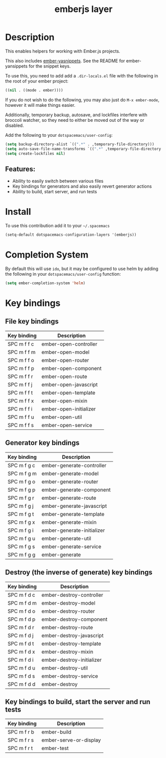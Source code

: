 #+title: emberjs layer

#+tags: framework|layer|programming

[[file:img/ember.png]]

* Table of Contents                     :TOC_5_gh:noexport:
- [[#description][Description]]
  - [[#features][Features:]]
- [[#install][Install]]
- [[#completion-system][Completion System]]
- [[#key-bindings][Key bindings]]
  - [[#file-key-bindings][File key bindings]]
  - [[#generator-key-bindings][Generator key bindings]]
  - [[#destroy-the-inverse-of-generate-key-bindings][Destroy (the inverse of generate) key bindings]]
  - [[#key-bindings-to-build-start-the-server-and-run-tests][Key bindings to build, start the server and run tests]]

* Description
This enables helpers for working with Ember.js projects.

This also includes [[https://github.com/ronco/ember-yasnippets.el][ember-yasnippets]]. See the README for ember-yansippets for the snippet keys.

To use this, you need to add add a =.dir-locals.el= file with the following in the root of your ember project:

#+BEGIN_SRC emacs-lisp
  ((nil . ((mode . ember))))
#+END_SRC

If you do not wish to do the following, you may also just do =M-x ember-mode=, however it will make things easier.

Additionally, temporary backup, autosave, and lockfiles interfere with broccoli watcher, so they need to either be moved out of the way or disabled.

Add the following to your =dotspacemacs/user-config=:

#+BEGIN_SRC emacs-lisp
  (setq backup-directory-alist `((".*" . ,temporary-file-directory)))
  (setq auto-save-file-name-transforms `((".*" ,temporary-file-directory t)))
  (setq create-lockfiles nil)
#+END_SRC

** Features:
- Ability to easily switch between various files
- Key bindings for generators and also easily revert generator actions
- Ability to build, start server, and run tests

* Install
To use this contribution add it to your =~/.spacemacs=

#+BEGIN_SRC emacs-lisp
  (setq-default dotspacemacs-configuration-layers '(emberjs))
#+END_SRC

* Completion System
By default this will use =ido=,
but it may be configured to use helm by adding the following in your =dotspacemacs/user-config= function:

#+BEGIN_SRC emacs-lisp
  (setq ember-completion-system 'helm)
#+END_SRC

* Key bindings
** File key bindings

| Key binding | Description            |
|-------------+------------------------|
| SPC m f f c | ember-open-controller  |
| SPC m f f m | ember-open-model       |
| SPC m f f o | ember-open-router      |
| SPC m f f p | ember-open-component   |
| SPC m f f r | ember-open-route       |
| SPC m f f j | ember-open-javascript  |
| SPC m f f t | ember-open-template    |
| SPC m f f x | ember-open-mixin       |
| SPC m f f i | ember-open-initializer |
| SPC m f f u | ember-open-util        |
| SPC m f f s | ember-open-service     |

** Generator key bindings

| Key binding | Description                |
|-------------+----------------------------|
| SPC m f g c | ember-generate-controller  |
| SPC m f g m | ember-generate-model       |
| SPC m f g o | ember-generate-router      |
| SPC m f g p | ember-generate-component   |
| SPC m f g r | ember-generate-route       |
| SPC m f g j | ember-generate-javascript  |
| SPC m f g t | ember-generate-template    |
| SPC m f g x | ember-generate-mixin       |
| SPC m f g i | ember-generate-initializer |
| SPC m f g u | ember-generate-util        |
| SPC m f g s | ember-generate-service     |
| SPC m f g g | ember-generate             |

** Destroy (the inverse of generate) key bindings

| Key binding | Description               |
|-------------+---------------------------|
| SPC m f d c | ember-destroy-controller  |
| SPC m f d m | ember-destroy-model       |
| SPC m f d o | ember-destroy-router      |
| SPC m f d p | ember-destroy-component   |
| SPC m f d r | ember-destroy-route       |
| SPC m f d j | ember-destroy-javascript  |
| SPC m f d t | ember-destroy-template    |
| SPC m f d x | ember-destroy-mixin       |
| SPC m f d i | ember-destroy-initializer |
| SPC m f d u | ember-destroy-util        |
| SPC m f d s | ember-destroy-service     |
| SPC m f d d | ember-destroy             |

** Key bindings to build, start the server and run tests

| Key binding | Description            |
|-------------+------------------------|
| SPC m f r b | ember-build            |
| SPC m f r s | ember-serve-or-display |
| SPC m f r t | ember-test             |

